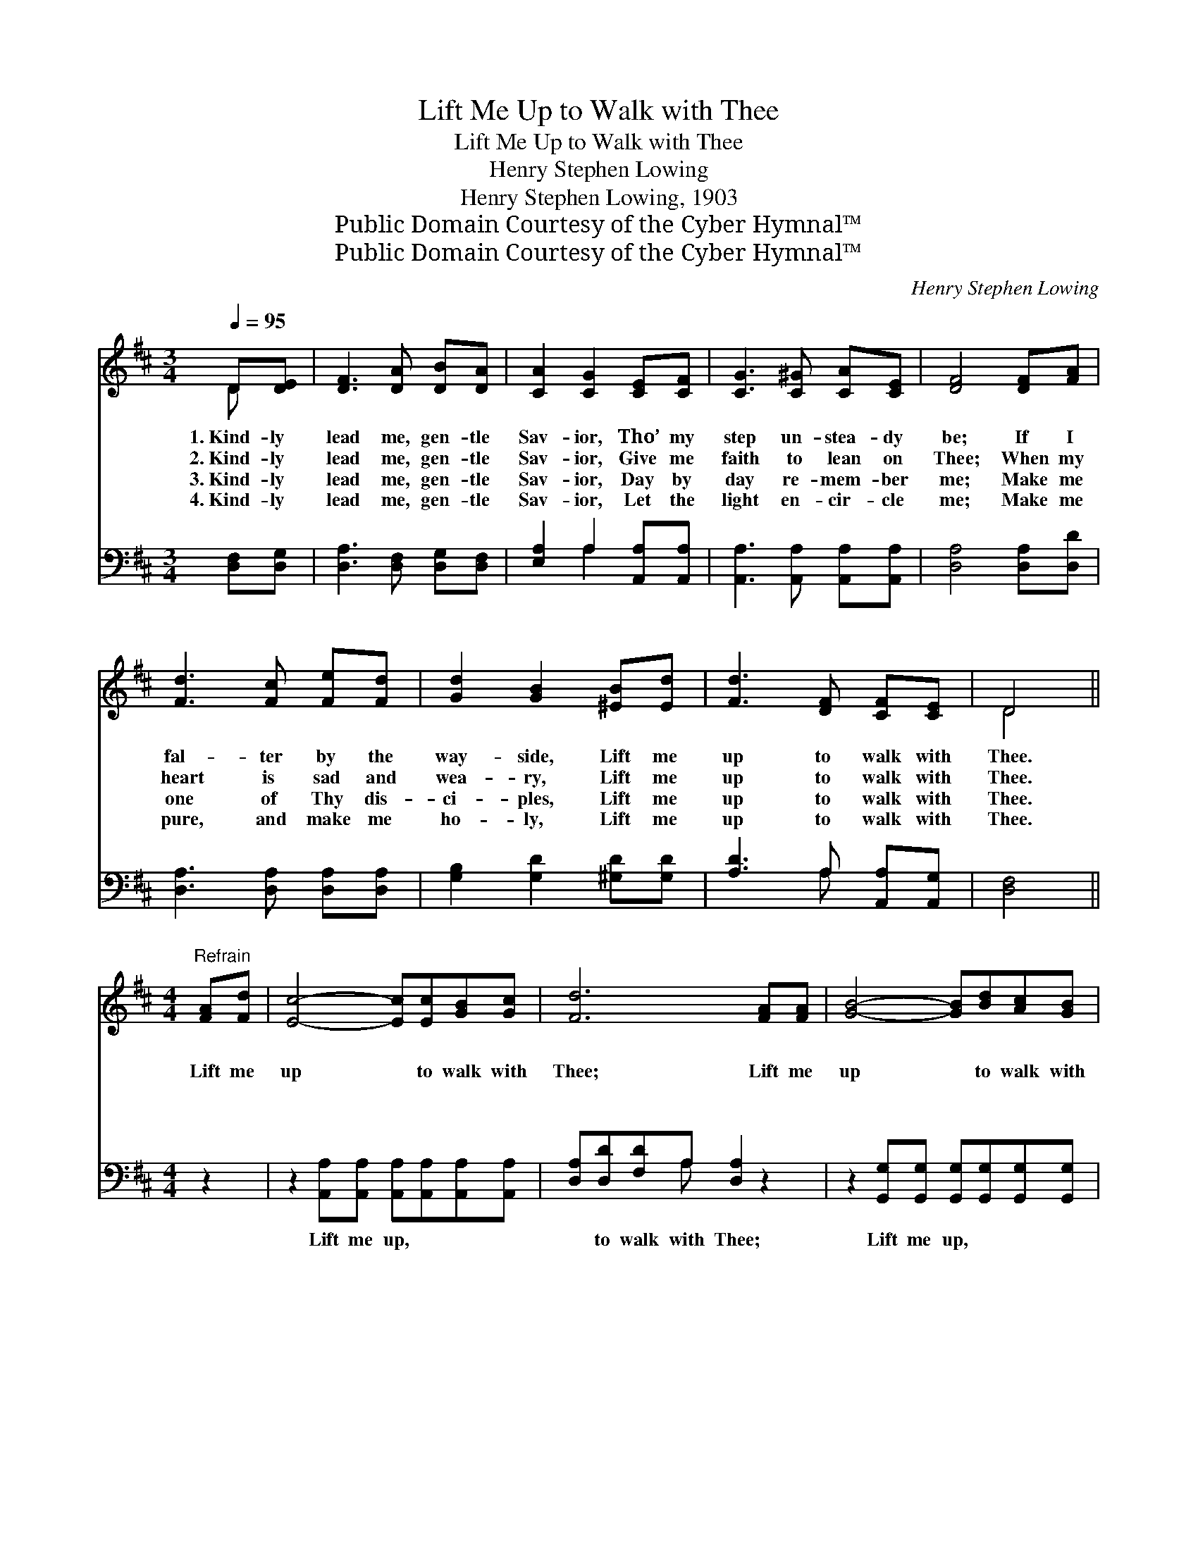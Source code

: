 X:1
T:Lift Me Up to Walk with Thee
T:Lift Me Up to Walk with Thee
T:Henry Stephen Lowing
T:Henry Stephen Lowing, 1903
T:Public Domain Courtesy of the Cyber Hymnal™
T:Public Domain Courtesy of the Cyber Hymnal™
C:Henry Stephen Lowing
Z:Public Domain
Z:Courtesy of the Cyber Hymnal™
%%score ( 1 2 ) ( 3 4 )
L:1/8
Q:1/4=95
M:3/4
K:D
V:1 treble 
V:2 treble 
V:3 bass 
V:4 bass 
V:1
 D[DE] | [DF]3 [DA] [DB][DA] | [CA]2 [CG]2 [CE][CF] | [CG]3 [C^G] [CA][CE] | [DF]4 [DF][FA] | %5
w: 1.~Kind- ly|lead me, gen- tle|Sav- ior, Tho’ my|step un- stea- dy|be; If I|
w: 2.~Kind- ly|lead me, gen- tle|Sav- ior, Give me|faith to lean on|Thee; When my|
w: 3.~Kind- ly|lead me, gen- tle|Sav- ior, Day by|day re- mem- ber|me; Make me|
w: 4.~Kind- ly|lead me, gen- tle|Sav- ior, Let the|light en- cir- cle|me; Make me|
 [Fd]3 [Fc] [Fe][Fd] | [Gd]2 [GB]2 [^EB][Ed] | [Fd]3 [DF] [CF][CE] | D4 || %9
w: fal- ter by the|way- side, Lift me|up to walk with|Thee.|
w: heart is sad and|wea- ry, Lift me|up to walk with|Thee.|
w: one of Thy dis-|ci- ples, Lift me|up to walk with|Thee.|
w: pure, and make me|ho- ly, Lift me|up to walk with|Thee.|
[M:4/4]"^Refrain" [FA][Fd] | [Ec]4- [Ec][Ec][GB][Gc] | [Fd]6 [FA][FA] | [GB]4- [GB][Bd][Ac][GB] | %13
w: ~ ~|~ * ~ ~ ~|~ ~ ~|~ * ~ ~ ~|
w: Lift me|up * to walk with|Thee; Lift me|up * to walk with|
w: ~ ~|~ * ~ ~ ~|~ ~ ~|~ * ~ ~ ~|
w: ~ ~|~ * ~ ~ ~|~ ~ ~|~ * ~ ~ ~|
 [FA]6 [DF][EG] | [FA]3 [Fd] [Fe][Fd] | [Gd]2 [GB]2 [^EB][Ed] | [Fd]3 [DF] [CF][CE] | D4 |] %18
w: ~ If I|fal- ter by the|way- side, Lift me|up to walk with|Thee.|
w: Thee; When my|heart is sad and|wea- ry, Lift me|up to walk with|Thee.|
w: ~ Make me|one of Thy dis-|ci- ples, Lift me|up to walk with|Thee.|
w: ~ Make me|pure, and make me|ho- ly, Lift me|up to walk with|Thee.|
V:2
 D x | x6 | x6 | x6 | x6 | x6 | x6 | x6 | D4 ||[M:4/4] x2 | x8 | x8 | x8 | x8 | x6 | x6 | x6 | %17
 D4 |] %18
V:3
 [D,F,][D,G,] | [D,A,]3 [D,F,] [D,G,][D,F,] | [E,A,]2 A,2 [A,,A,][A,,A,] | %3
w: ~ ~|~ ~ ~ ~|~ ~ ~ ~|
 [A,,A,]3 [A,,A,] [A,,A,][A,,A,] | [D,A,]4 [D,A,][D,D] | [D,A,]3 [D,A,] [D,A,][D,A,] | %6
w: ~ ~ ~ ~|~ ~ ~|~ ~ ~ ~|
 [G,B,]2 [G,D]2 [^G,D][G,D] | [A,D]3 A, [A,,A,][A,,G,] | [D,F,]4 ||[M:4/4] z2 | %10
w: ~ ~ ~ ~|~ ~ ~ ~|~||
 z2 [A,,A,][A,,A,] [A,,A,][A,,A,][A,,A,][A,,A,] | [D,A,][D,D][F,D]A, [D,A,]2 z2 | %12
w: Lift me up, ~ ~ ~|~ to walk with Thee;|
 z2 [G,,G,][G,,G,] [G,,G,][G,,G,][G,,G,][G,,G,] | [D,A,][D,D][F,D]A, [D,A,]2 [D,A,][D,A,] | %14
w: Lift me up, ~ ~ ~|~ to walk with Thee; * *|
 [D,D]3 [D,A,] [D,A,][D,A,] | [G,B,]2 [G,D]2 [^G,D][G,D] | [A,D]3 A, [A,,A,][A,,G,] | [D,F,]4 |] %18
w: ||||
V:4
 x2 | x6 | x2 A,2 x2 | x6 | x6 | x6 | x6 | x3 A, x2 | x4 ||[M:4/4] x2 | x8 | x3 A, x4 | x8 | %13
 x3 A, x4 | x6 | x6 | x3 A, x2 | x4 |] %18


